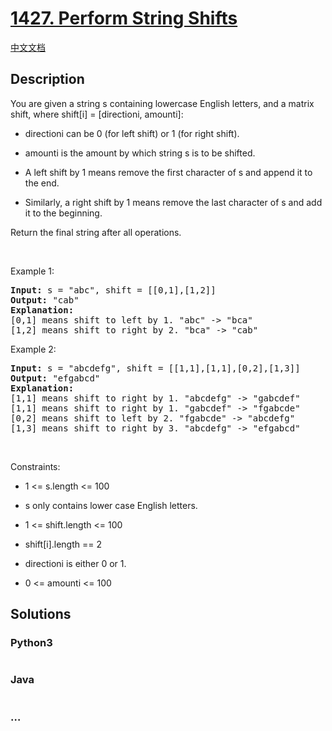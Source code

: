 * [[https://leetcode.com/problems/perform-string-shifts][1427. Perform
String Shifts]]
  :PROPERTIES:
  :CUSTOM_ID: perform-string-shifts
  :END:
[[./solution/1400-1499/1427.Perform String Shifts/README.org][中文文档]]

** Description
   :PROPERTIES:
   :CUSTOM_ID: description
   :END:

#+begin_html
  <p>
#+end_html

You are given a string s containing lowercase English letters, and a
matrix shift, where shift[i] = [directioni, amounti]:

#+begin_html
  </p>
#+end_html

#+begin_html
  <ul>
#+end_html

#+begin_html
  <li>
#+end_html

directioni can be 0 (for left shift) or 1 (for right shift).

#+begin_html
  </li>
#+end_html

#+begin_html
  <li>
#+end_html

amounti is the amount by which string s is to be shifted.

#+begin_html
  </li>
#+end_html

#+begin_html
  <li>
#+end_html

A left shift by 1 means remove the first character of s and append it to
the end.

#+begin_html
  </li>
#+end_html

#+begin_html
  <li>
#+end_html

Similarly, a right shift by 1 means remove the last character of s and
add it to the beginning.

#+begin_html
  </li>
#+end_html

#+begin_html
  </ul>
#+end_html

#+begin_html
  <p>
#+end_html

Return the final string after all operations.

#+begin_html
  </p>
#+end_html

#+begin_html
  <p>
#+end_html

 

#+begin_html
  </p>
#+end_html

#+begin_html
  <p>
#+end_html

Example 1:

#+begin_html
  </p>
#+end_html

#+begin_html
  <pre>
  <strong>Input:</strong> s = &quot;abc&quot;, shift = [[0,1],[1,2]]
  <strong>Output:</strong> &quot;cab&quot;
  <strong>Explanation:</strong>&nbsp;
  [0,1] means shift to left by 1. &quot;abc&quot; -&gt; &quot;bca&quot;
  [1,2] means shift to right by 2. &quot;bca&quot; -&gt; &quot;cab&quot;</pre>
#+end_html

#+begin_html
  <p>
#+end_html

Example 2:

#+begin_html
  </p>
#+end_html

#+begin_html
  <pre>
  <strong>Input:</strong> s = &quot;abcdefg&quot;, shift = [[1,1],[1,1],[0,2],[1,3]]
  <strong>Output:</strong> &quot;efgabcd&quot;
  <strong>Explanation:</strong>&nbsp; 
  [1,1] means shift to right by 1. &quot;abcdefg&quot; -&gt; &quot;gabcdef&quot;
  [1,1] means shift to right by 1. &quot;gabcdef&quot; -&gt; &quot;fgabcde&quot;
  [0,2] means shift to left by 2. &quot;fgabcde&quot; -&gt; &quot;abcdefg&quot;
  [1,3] means shift to right by 3. &quot;abcdefg&quot; -&gt; &quot;efgabcd&quot;</pre>
#+end_html

#+begin_html
  <p>
#+end_html

 

#+begin_html
  </p>
#+end_html

#+begin_html
  <p>
#+end_html

Constraints:

#+begin_html
  </p>
#+end_html

#+begin_html
  <ul>
#+end_html

#+begin_html
  <li>
#+end_html

1 <= s.length <= 100

#+begin_html
  </li>
#+end_html

#+begin_html
  <li>
#+end_html

s only contains lower case English letters.

#+begin_html
  </li>
#+end_html

#+begin_html
  <li>
#+end_html

1 <= shift.length <= 100

#+begin_html
  </li>
#+end_html

#+begin_html
  <li>
#+end_html

shift[i].length == 2

#+begin_html
  </li>
#+end_html

#+begin_html
  <li>
#+end_html

directioni is either 0 or 1.

#+begin_html
  </li>
#+end_html

#+begin_html
  <li>
#+end_html

0 <= amounti <= 100

#+begin_html
  </li>
#+end_html

#+begin_html
  </ul>
#+end_html

** Solutions
   :PROPERTIES:
   :CUSTOM_ID: solutions
   :END:

#+begin_html
  <!-- tabs:start -->
#+end_html

*** *Python3*
    :PROPERTIES:
    :CUSTOM_ID: python3
    :END:
#+begin_src python
#+end_src

*** *Java*
    :PROPERTIES:
    :CUSTOM_ID: java
    :END:
#+begin_src java
#+end_src

*** *...*
    :PROPERTIES:
    :CUSTOM_ID: section
    :END:
#+begin_example
#+end_example

#+begin_html
  <!-- tabs:end -->
#+end_html
